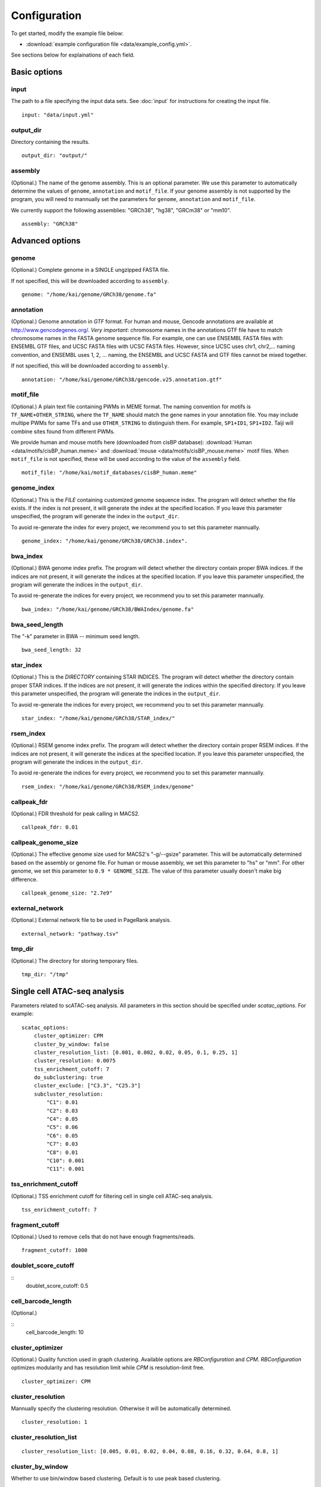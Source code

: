 Configuration
=============

To get started, modify the example file below:

* :download:`example configuration file <data/example_config.yml>`.

See sections below for explainations of each field.

Basic options
-------------

input
^^^^^

The path to a file specifying the input data sets. See :doc:`input` for instructions for creating the input file.

::

    input: "data/input.yml"

output_dir
^^^^^^^^^^

Directory containing the results.

::

    output_dir: "output/"

assembly
^^^^^^^^

(Optional.) The name of the genome assembly. This is an optional parameter.
We use this parameter to automatically determine the values of ``genome``, ``annotation``
and ``motif_file``.
If your genome assembly is not supported by the program, you will need to mannually
set the parameters for ``genome``, ``annotation`` and ``motif_file``.

We currently support the following assemblies: "GRCh38", "hg38", "GRCm38" or "mm10".

::

    assembly: "GRCh38"

Advanced options
----------------

genome
^^^^^^

(Optional.)
Complete genome in a SINGLE ungzipped FASTA file.

If not specified, this will be downloaded according to ``assembly``.

::

    genome: "/home/kai/genome/GRCh38/genome.fa"

annotation
^^^^^^^^^^

(Optional.)
Genome annotation in *GTF* format. For human and mouse, Gencode annotations
are available at http://www.gencodegenes.org/.
*Very important*: chromosome names in the annotations GTF file have to match
chromosome names in the FASTA genome sequence file. For example, one can use
ENSEMBL FASTA files with ENSEMBL GTF files, and UCSC FASTA files with UCSC
FASTA files. However, since UCSC uses chr1, chr2,... naming convention,
and ENSEMBL uses 1, 2, ... naming, the ENSEMBL and UCSC FASTA and GTF files
cannot be mixed together.

If not specified, this will be downloaded according to ``assembly``.

::

    annotation: "/home/kai/genome/GRCh38/gencode.v25.annotation.gtf"

motif_file
^^^^^^^^^^

(Optional.)
A plain text file containing PWMs in MEME format.
The naming convention for motifs is ``TF_NAME+OTHER_STRING``, where
the ``TF_NAME`` should match the gene names in your annotation file.
You may include multipe PWMs for same TFs and use ``OTHER_STRING`` to distinguish
them. For example, ``SP1+ID1``, ``SP1+ID2``.
Taiji will combine sites found from different PWMs.

We provide human and mouse motifs here (downloaded from cisBP database):
:download:`Human <data/motifs/cisBP_human.meme>`
and :download:`mouse <data/motifs/cisBP_mouse.meme>` motif files.
When ``motif_file`` is not specified, these will be used according to
the value of the ``assembly`` field.

::

    motif_file: "/home/kai/motif_databases/cisBP_human.meme"

genome_index
^^^^^^^^^^^^

(Optional.)
This is the *FILE* containing customized genome sequence index.
The program will detect whether the file exists.
If the index is not present, it will generate the index at the specified location.
If you leave this parameter unspecified,
the program will generate the index in the ``output_dir``.

To avoid re-generate the index for every project, we recommend you to set
this parameter mannually.

::

    genome_index: "/home/kai/genome/GRCh38/GRCh38.index".


bwa_index
^^^^^^^^^

(Optional.)
BWA genome index prefix.
The program will detect whether the directory contain proper BWA indices.
If the indices are not present, it will generate the indices at the specified
location. If you leave this parameter unspecified,
the program will generate the indices in the ``output_dir``.

To avoid re-generate the indices for every project, we recommend you to set
this parameter mannually.

::

    bwa_index: "/home/kai/genome/GRCh38/BWAIndex/genome.fa"

bwa_seed_length
^^^^^^^^^^^^^^^

The "-k" parameter in BWA -- minimum seed length.

::

    bwa_seed_length: 32

star_index
^^^^^^^^^^

(Optional.)
This is the *DIRECTORY* containing STAR INDICES.
The program will detect whether the directory contain proper STAR indices.
If the indices are not present, it will generate the indices within the specified
directory. If you leave this parameter unspecified,
the program will generate the indices in the ``output_dir``.

To avoid re-generate the indices for every project, we recommend you to set
this parameter mannually.

::

    star_index: "/home/kai/genome/GRCh38/STAR_index/"

rsem_index
^^^^^^^^^^

(Optional.)
RSEM genome index prefix.
The program will detect whether the directory contain proper RSEM indices.
If the indices are not present, it will generate the indices at the specified
location. If you leave this parameter unspecified,
the program will generate the indices in the ``output_dir``.

To avoid re-generate the indices for every project, we recommend you to set
this parameter mannually.

::

    rsem_index: "/home/kai/genome/GRCh38/RSEM_index/genome"


callpeak_fdr
^^^^^^^^^^^^

(Optional.)
FDR threshold for peak calling in MACS2.

::

    callpeak_fdr: 0.01

callpeak_genome_size
^^^^^^^^^^^^^^^^^^^^

(Optional.)
The effective genome size used for MACS2's "-g/--gsize" parameter.
This will be automatically determined based on the assembly or genome file.
For human or mouse assembly, we set this parameter to "hs" or "mm".
For other genome, we set this parameter to ``0.9 * GENOME_SIZE``.
The value of this parameter usually doesn't make big difference.

::

    callpeak_genome_size: "2.7e9"

external_network
^^^^^^^^^^^^^^^^

(Optional.) External network file to be used in PageRank analysis.

::

    external_network: "pathway.tsv" 

tmp_dir
^^^^^^^

(Optional.) The directory for storing temporary files.

::

    tmp_dir: "/tmp"


Single cell ATAC-seq analysis
-----------------------------

Parameters related to scATAC-seq analysis. All parameters in this section
should be specified under `scatac_options`. For example:

::

    scatac_options:
        cluster_optimizer: CPM
        cluster_by_window: false
        cluster_resolution_list: [0.001, 0.002, 0.02, 0.05, 0.1, 0.25, 1]
        cluster_resolution: 0.0075
        tss_enrichment_cutoff: 7
        do_subclustering: true
        cluster_exclude: ["C3.3", "C25.3"]
        subcluster_resolution:
            "C1": 0.01
            "C2": 0.03
            "C4": 0.05
            "C5": 0.06
            "C6": 0.05
            "C7": 0.03
            "C8": 0.01
            "C10": 0.001
            "C11": 0.001

tss_enrichment_cutoff
^^^^^^^^^^^^^^^^^^^^^

(Optional.)
TSS enrichment cutoff for filtering cell in single cell ATAC-seq analysis.

::

    tss_enrichment_cutoff: 7


fragment_cutoff
^^^^^^^^^^^^^^^

(Optional.) Used to remove cells that do not have enough fragments/reads.

::

    fragment_cutoff: 1000

doublet_score_cutoff
^^^^^^^^^^^^^^^^^^^^

::
    doublet_score_cutoff: 0.5

cell_barcode_length
^^^^^^^^^^^^^^^^^^^

(Optional.)

::
    cell_barcode_length: 10

cluster_optimizer
^^^^^^^^^^^^^^^^^

(Optional.) Quality function used in graph clustering. Available options are `RBConfiguration` and `CPM`.
`RBConfiguration` optimizes modularity and has resolution limit while
`CPM` is resolution-limit free.

::

    cluster_optimizer: CPM

cluster_resolution
^^^^^^^^^^^^^^^^^^

Mannually specify the clustering resolution. Otherwise it will be automatically determined.

::

    cluster_resolution: 1

cluster_resolution_list
^^^^^^^^^^^^^^^^^^^^^^^

::

    cluster_resolution_list: [0.005, 0.01, 0.02, 0.04, 0.08, 0.16, 0.32, 0.64, 0.8, 1]

cluster_by_window
^^^^^^^^^^^^^^^^^

Whether to use bin/window based clustering. Default is to use peak based clustering.

::
    cluster_by_window: False

window_size
^^^^^^^^^^^

Window/bin size.

::
    window_size: 5000


do_subclustering
^^^^^^^^^^^^^^^^

Whether to perform iterative clustering to identify subclusters.

::
    do_subclustering: False

subcluster_resolution    
^^^^^^^^^^^^^^^^^^^^^


cluster_exclude
^^^^^^^^^^^^^^^

Clusters to be excluded from the final result.


Single cell RNA-seq analysis
-----------------------------

scrna_cell_barcode_length
^^^^^^^^^^^^^^^^^^^^^^^^^

The length of the cell barcode used in demultiplexing.

::

    scrna_cell_barcode_length: 12

scrna_umi_length
^^^^^^^^^^^^^^^^

The length of the UMI used in demultiplexing.

::

    scrna_umi_length: 8

scrna_doublet_score_cutoff
^^^^^^^^^^^^^^^^^^^^^^^^^^

(Optional.) Cutoff for doublet detection, a value between 0 and 1 reflecting
how likely a "cell" is a doublet. (default is 0.5)

::

    scrna_doublet_score_cutoff: 0.5

scrna_cluster_resolutions
^^^^^^^^^^^^^^^^^^^^^^^^^


.. _distributed_computing:

Distributed computing
---------------------

The following settings are used in the cloud computing mode.

submit_command
^^^^^^^^^^^^^^

The command for submitting jobs.

::

    submit_command: "qsub"

submit_cpu_format
^^^^^^^^^^^^^^^^^

The template for specifying the number of cpu cores in the job submission script.
This is system/environment dependent. 
For example, if your system uses ``-l nodes=1:ppn=XX`` to allocate CPU resource,
you should put ``-l nodes=1:ppn=%d`` here.
The ``%d`` will be replaced by the actual numbers when submitting the jobs.
The CPU cores for individual steps can be modified in the :ref:`job-resource` section below.

::

    submit_cpu_format: "-l nodes=1:ppn=%d"

submit_memory_format
^^^^^^^^^^^^^^^^^^^^

The template for specifying the amount of memory in the job submission script.
This is system/environment dependent. 
For example, if your system uses ``-l mem=XXG`` to allocate memory resource,
you should put ``-l mem=%dG`` here.
The ``%d`` will be replaced by the actual numbers when submitting the jobs.
The memory for individual steps can be modified in the :ref:`job-resource` section below.

::

    submit_memory_format: "-l mem=%dG"

submit_params
^^^^^^^^^^^^^

Additional parameters to be included in the submission command.

::

    submit_params: "-q glean"


.. _job-resource:

resource
^^^^^^^^

(Optional.)
Specify the computational resources for each step.

::

    resource:
        SCATAC_Remove_Duplicates:
            parameter: "-q home -l walltime=24:00:00"

        SCATAC_Merged_Reduce_Dims:
            parameter: "-q home -l walltime=24:00:00"
            cpu: 4
            memory: 80